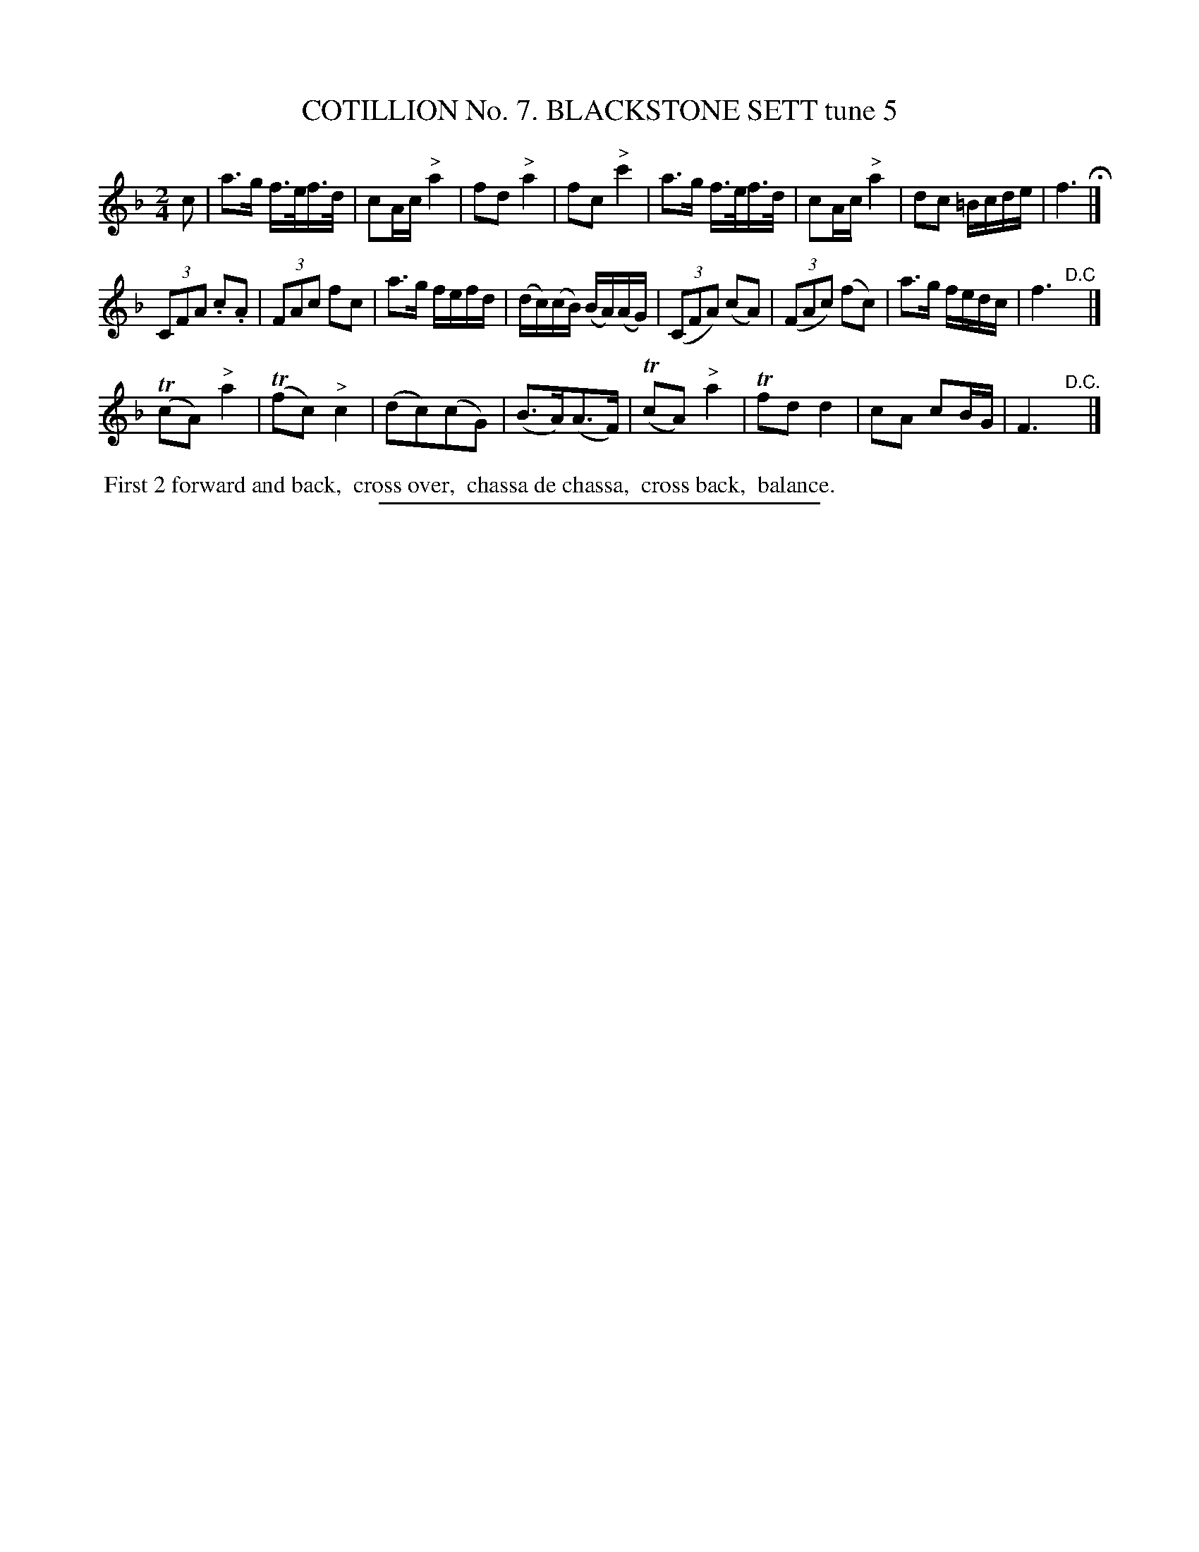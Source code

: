 X: 30912
T: COTILLION No. 7. BLACKSTONE SETT tune 5
N: This set isn't named on its first page (90), but its name is in the index at the end of the book.
%R: reel, march
B: Elias Howe "The Musician's Companion" Part 3 1844 p.91 #2
S: http://imslp.org/wiki/The_Musician's_Companion_(Howe,_Elias)
Z: 2015 John Chambers <jc:trillian.mit.edu>
M: 2/4
L: 1/16
K: F
% - - - - - - - - - - - - - - - - - - - - - - - - - - - - -
c2 |\
a3g f>ef>d | c2Ac "^>"a4 | f2d2 "^>"a4 | f2c2 "^>"c'4 |\
a3g f>ef>d | c2Ac "^>"a4 | d2c2 =Bcde | f6 H|]
(3C2F2A2 .c2.A2 | (3F2A2c2 f2c2 | a3g fefd | (dc)(cB) (BA)(AG) |\
(3(C2F2A2) (c2A2) | (3(F2A2c2) (f2c2) | a3g fedc | f6 "^D.C"y|]
(Tc2A2) "^>"a4 | (Tf2c2) "^>"c4 | (d2c2)(c2G2) | (B3A)(A3F) |\
(Tc2A2) "^>"a4 | Tf2d2 d4 | c2A2 c2BG | F6 "^D.C."y|]
% - - - - - - - - - - Dance description - - - - - - - - - -
%%begintext align
%% First 2 forward and back,
%% cross over,
%% chassa de chassa,
%% cross back,
%% balance.
%%endtext
% - - - - - - - - - - - - - - - - - - - - - - - - - - - - -
%%sep 1 1 300
